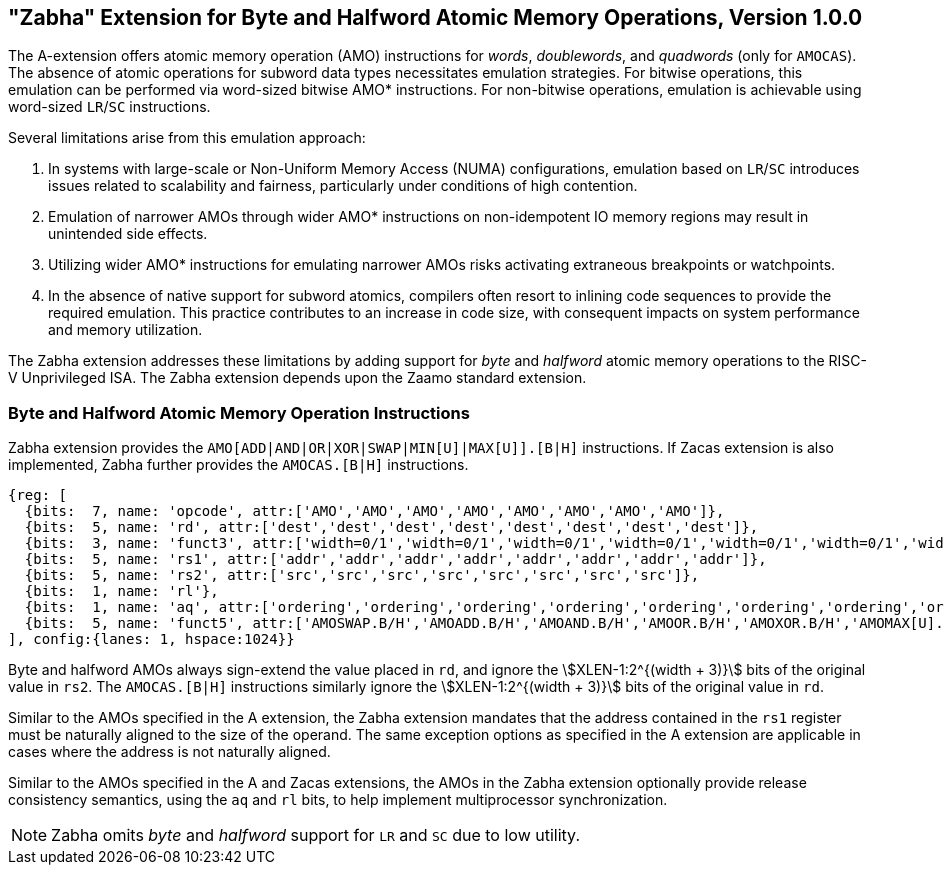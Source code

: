 == "Zabha" Extension for Byte and Halfword Atomic Memory Operations, Version 1.0.0

The A-extension offers atomic memory operation (AMO) instructions for _words_,
_doublewords_, and _quadwords_ (only for `AMOCAS`). The absence of atomic
operations for subword data types necessitates emulation strategies. For bitwise
operations, this emulation can be performed via word-sized bitwise AMO*
instructions. For non-bitwise operations, emulation is achievable using
word-sized `LR`/`SC` instructions.

Several limitations arise from this emulation approach:

. In systems with large-scale or Non-Uniform Memory Access (NUMA)
  configurations, emulation based on `LR`/`SC` introduces issues related to
  scalability and fairness, particularly under conditions of high contention.

. Emulation of narrower AMOs through wider AMO* instructions on non-idempotent
  IO memory regions may result in unintended side effects.

. Utilizing wider AMO* instructions for emulating narrower AMOs risks activating
  extraneous breakpoints or watchpoints.

. In the absence of native support for subword atomics, compilers often resort
  to inlining code sequences to provide the required emulation. This practice
  contributes to an increase in code size, with consequent impacts on system
  performance and memory utilization.

The Zabha extension addresses these limitations by adding support for _byte_ and
_halfword_ atomic memory operations to the RISC-V Unprivileged ISA. The Zabha
extension depends upon the Zaamo standard extension.

=== Byte and Halfword Atomic Memory Operation Instructions

Zabha extension provides the `AMO[ADD|AND|OR|XOR|SWAP|MIN[U]|MAX[U]].[B|H]`
instructions. If Zacas extension is also implemented, Zabha further provides the
`AMOCAS.[B|H]` instructions.

[wavedrom, zabha-ext-wavedrom-reg,svg]
....
{reg: [ 
  {bits:  7, name: 'opcode', attr:['AMO','AMO','AMO','AMO','AMO','AMO','AMO','AMO']},
  {bits:  5, name: 'rd', attr:['dest','dest','dest','dest','dest','dest','dest','dest']},
  {bits:  3, name: 'funct3', attr:['width=0/1','width=0/1','width=0/1','width=0/1','width=0/1','width=0/1','width=0/1','width=0/1']},
  {bits:  5, name: 'rs1', attr:['addr','addr','addr','addr','addr','addr','addr','addr']},
  {bits:  5, name: 'rs2', attr:['src','src','src','src','src','src','src','src']},
  {bits:  1, name: 'rl'},
  {bits:  1, name: 'aq', attr:['ordering','ordering','ordering','ordering','ordering','ordering','ordering','ordering']},
  {bits:  5, name: 'funct5', attr:['AMOSWAP.B/H','AMOADD.B/H','AMOAND.B/H','AMOOR.B/H','AMOXOR.B/H','AMOMAX[U].B/H','AMOMIN[U].B/H','AMOCAS.B/H']},
], config:{lanes: 1, hspace:1024}} 
.... 

Byte and halfword AMOs always sign-extend the value placed in `rd`, and ignore
the stem:[XLEN-1:2^{(width + 3)}] bits of the original value in `rs2`. The
`AMOCAS.[B|H]` instructions similarly ignore the stem:[XLEN-1:2^{(width + 3)}]
bits of the original value in `rd`.

Similar to the AMOs specified in the A extension, the Zabha extension mandates
that the address contained in the `rs1` register must be naturally aligned to
the size of the operand. The same exception options as specified in the A
extension are applicable in cases where the address is not naturally aligned.

Similar to the AMOs specified in the A and Zacas extensions, the AMOs in the
Zabha extension optionally provide release consistency semantics, using the `aq`
and `rl` bits, to help implement multiprocessor synchronization.

[NOTE]
====
Zabha omits _byte_ and _halfword_ support for `LR` and `SC` due to low utility.
====
